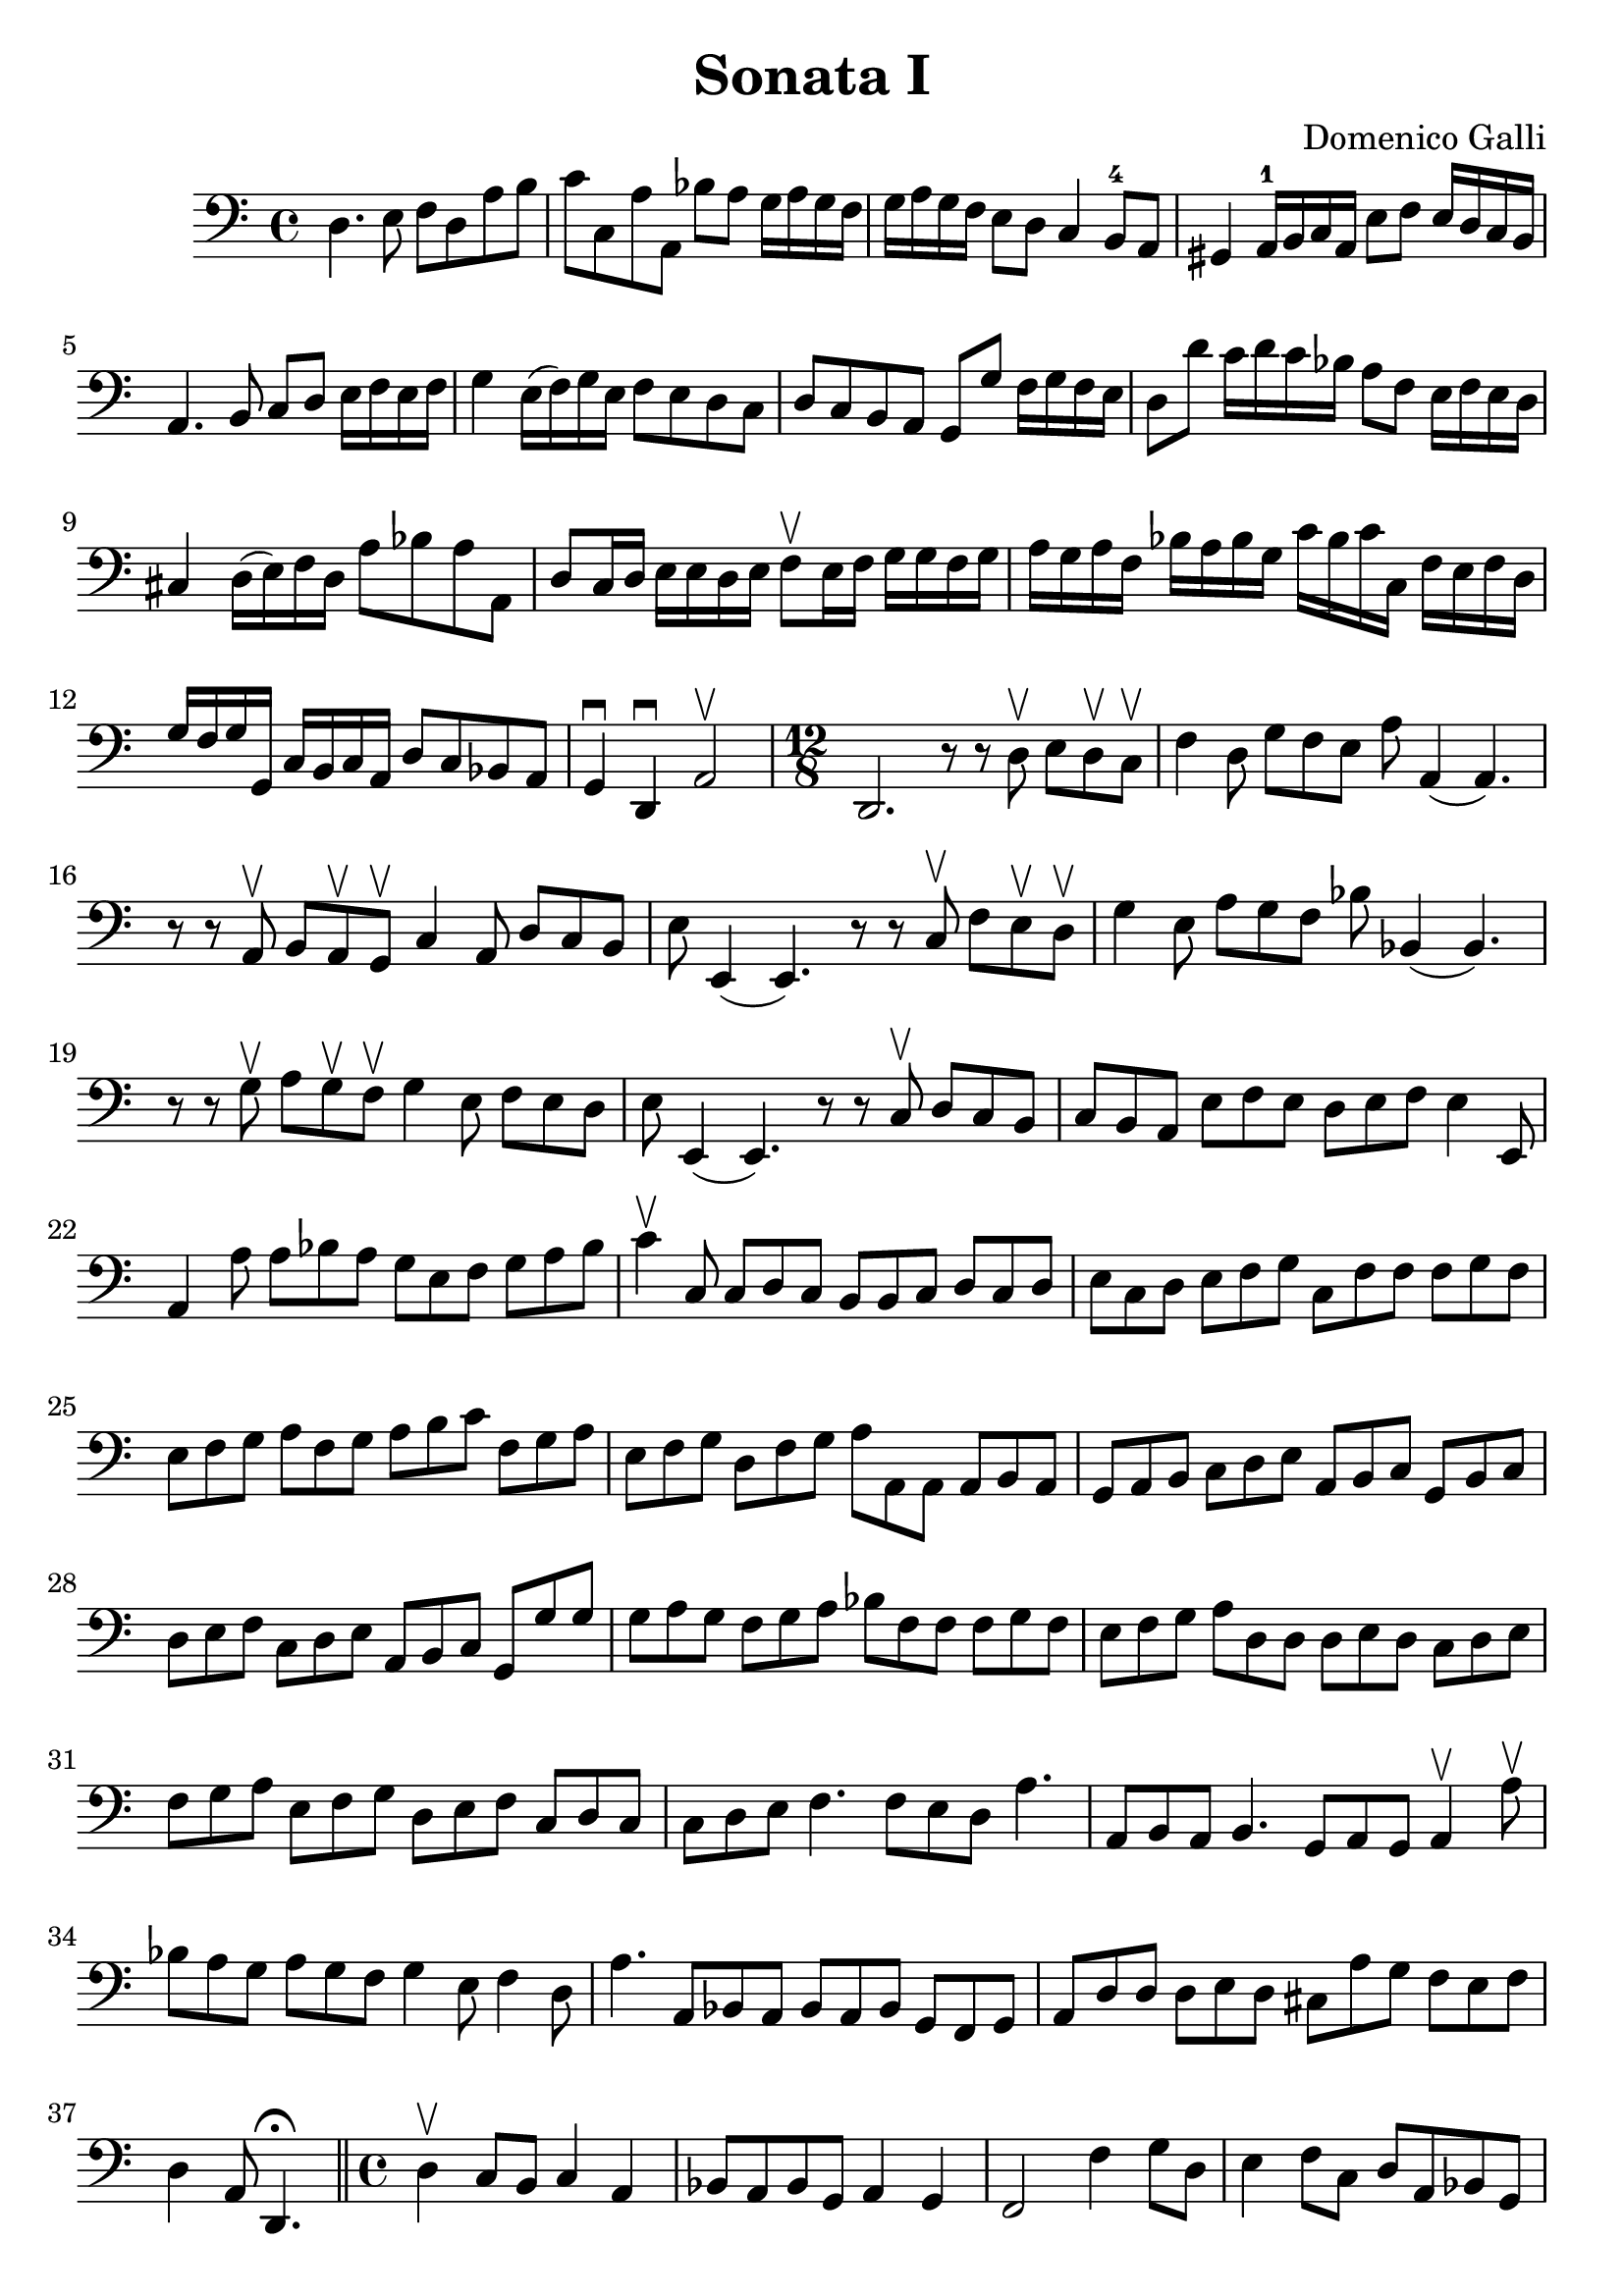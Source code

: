 % Sonata I (Domenica Galli)

#(set-global-staff-size 23)
\version "2.18.2"
\header {
  title = "Sonata I"
  composer = "Domenico Galli"
}

\score {
  \new Staff {
    \language "italiano" {
      \clef "bass"
      \time 4/4
      \override Hairpin.to-barline = ##f
      re4. mi8 fa8 re8 la8 si8
      | do'8 do8 la8 la,8 sib8 la8 sol16 la16 sol16 fa16
      | sol16 la16 sol16 fa16 mi8 re8 do4 si,8-4 la,8
      | sold,4 la,16-1 si,16 do16 la,16 mi8 fa8 mi16 re16 do16 si,16
      | la,4. si,8 do8 re8 mi16 fa16 mi16 fa16
      | sol4 mi16(fa16) sol16 mi16 fa8 mi8 re8 do8
      | re8 do8 si,8 la,8 sol,8 sol8 fa16 sol16 fa16 mi16
      | re8 re'8 do'16 re'16 do'16 sib16 la8 fa8 mi16 fa16 mi16 re16
      | dod4 re16(mi16) fa16 re16 la8 sib8 la8 la,8
      | re8 do16 re16 mi16 mi16 re16 mi16 fa8\upbow
        mi16 fa16 sol16 sol16 fa16 sol16
      | la16 sol16 la16 fa16 sib16 la16 sib16 sol16
        do'16 sib16 do'16 do16 fa16 mi16 fa16 re16
      | sol16 fa16 sol16 sol,16 do16 si,16 do16 la,16 re8 do8 sib,8 la,8
      | sol,4\downbow re,4\downbow la,2\upbow

      \time 12/8
        re,2. r8 r8 re8\upbow mi8 re8\upbow do8\upbow
      | fa4 re8 sol8 fa8 mi8 la8 la,4(la,4.)
      | r8 r8 la,8\upbow si,8 la,8\upbow sol,8\upbow do4 la,8 re8 do8 si,8
      | mi8 mi,4(mi,4.) r8 r8 do8\upbow fa8 mi8\upbow re8\upbow
      | sol4 mi8 la8 sol8 fa8 sib8 sib,4(sib,4.)
      | r8 r8 sol8\upbow la8 sol8\upbow fa8\upbow sol4 mi8 fa8 mi8 re8
      | mi8 mi,4(mi,4.) r8 r8 do8\upbow re8 do8 si,8
      | do8 si,8 la,8 mi8 fa8 mi8 re8 mi8 fa8 mi4 mi,8
      | la,4 la8 la8 sib8 la8 sol8 mi8 fa8 sol8 la8 sib8
      | do'4\upbow do8 do8 re8 do8 si,8 si,8 do8 re8 do8 re8
      | mi8 do8 re8 mi8 fa8 sol8 do8 fa8 fa8 fa8 sol8 fa8
      | mi8 fa8 sol8 la8 fa8 sol8 la8 si8 do'8 fa8 sol8 la8
      | mi8 fa8 sol8 re8 fa8 sol8 la8 la,8 la,8 la,8 si,8 la,8
      | sol,8 la,8 si,8 do8 re8 mi8 la,8 si,8 do8 sol,8 si,8 do8
      | re8 mi8 fa8 do8 re8 mi8 la,8 si,8 do8 sol,8 sol8 sol8
      | sol8 la8 sol8 fa8 sol8 la8 sib8 fa8 fa8 fa8 sol8 fa8
      | mi8 fa8 sol8 la8 re8 re8 re8 mi8 re8 do8 re8 mi8
      | fa8 sol8 la8 mi8 fa8 sol8 re8 mi8 fa8 do8 re8 do8
      | do8 re8 mi8 fa4. fa8 mi8 re8 la4.
      | la,8 si,8 la,8 si,4. sol,8 la,8 sol,8 la,4\upbow la8\upbow
      | sib8 la8 sol8 la8 sol8 fa8 sol4 mi8 fa4 re8
      | la4. la,8 sib,8 la,8  sib,8 la,8 sib,8 sol,8 fa,8 sol,8
      | la,8 re8 re8 re8 mi8 re8 dod8 la8 sol8 fa8 mi8 fa8
      \cadenzaOn
      | re4 la,8 re,4.\fermata
      \cadenzaOff
      \bar "||"

      \time 4/4
        re4\upbow do8 si,8 do4 la,4
      | sib,8 la,8 sib,8 sol,8 la,4 sol,4
      | fa,2 fa4 sol8 re8
      | mi4 fa8 do8 re8 la,8 sib,8 sol,8
      | la,2\upbow la4 sol8 fa8
      | sol8 fa8 sol8 mi8 fa8 mi8 fa8 re8
      | mi8 re8 mi8 re8 do4 la,4
      | sib,2 sol,2
      | la,1
      | re,1\fermata
      \bar "||"

      \time 4/4
        r8 re8 re8 mi16 re16 do8 re16 mi16 fa16 la16 sol16 fa16
      | sol8 sol,8 sol,8 la,16 sol,16 fa,8 sol,16 la,16 sib,16 do16 re16 mi16
      | fa16 mi16 fa16 re16 sol16 fa16 sol16 mi16 la16 sol16 la16 fa16
        sib16 la16 sib16 sol16
      | do'16 si16 la16 sol16 fa16 sol16 la16 si16 do'8 la8 sib8 sol8
      | la16 sol16 fa16 mi16 re16 mi16 fa16 re16
        mi16 re16 do16 si,16 la,16 si,16 do16 la,16
      | re16 si,16 do16 re16 mi16 fa16 sol16 mi16
        fa16 re16 mi16 fa16 sol16 la16 sib16 sol16
      | la8 la,8 la,8 si,16 la,16 sol,16 la,16 si,16 do16 re8 mi16 re16
      | do16 re16 mi16 fa16 sol8 la8 re8 do'8 la8 sib8
      | fa8 la8 mi8 fa8 do8 do'8 sol8 la8
      | mi8 fa8 do8 re8 la,16 si,16 do16 re16 mi16 fa16 sol16 mi16
      | fa16 sol16 la16 si16 do'16 si16 la16 sol16
        la16 la,16 si,16 do16 re16 do16 si,16 la,16
      | sol,16 sol16 la16 si16 do'16 si16 la16 sol16
        fa16 re16 mi16 fa16 sol16 fa16 mi16 re16
      | do16 la,16 si,16 do16 re16 do16 si,16 la,16
        sol,16 mi,16 fa,16 sol,16 la,16 sol,16 fa,16 mi,16
      | re,8 re8 la,8 sib,8 fa,8 fa8 do8 re8
      | la,8 la8 mi8 fa8 do8 do'8 sol8 la8
      | mi16 fa16 sol16 fa16 mi16 re16 do16 si,16
        la,16 si,16 do16 re16 mi16 fa16 sol16 la16
      | si16 do'16 re'16 do'16 si16 la16 sol16 fa16
        mi16 fa16 sol16 fa16 mi16 re16 do16 si,16
      | la,16 si,16 do16 si,16 la,16 sol,16 fa,16 mi,16
        re,8 re8 re8 mi16 re16
      | do8 re16 mi16 fa16 la16 sol16 fa16 sol8 sol,8 sol,8 la,16 sol,16
      | fa,8 sol,16 la,16 sib,16 do16 re16 mi16 fa16 sol16 la16 sib16 do'8 re'8
      | la16 si16 do'16 si16 la16 la16 sol16 fa16
        mi16 fa16 sol16 fa16 mi16 re16 do16 si,16
      | la,16 si,16 do16 re16 mi16 fa16 mi16 re16
        do16 re16 mi16 fa16 sol16 la16 sol16 fa16
      | mi16 sol16 fa16 mi16 re16 re16 do16 si,16
        la,16 si,16 do16 si,16 la,16 sol,16 fa,16 mi,16
      | re,4 re4 la,4 sib,4
      | fa,2 sol,2
      | la,1
      | re,1\fermata
      \bar "|."
    }
  }
}
